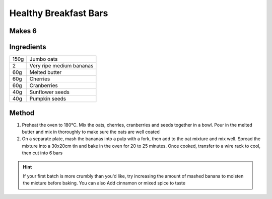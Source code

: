 Healthy Breakfast Bars
======================

Makes 6
--------

Ingredients
-----------

===== =========================
150g  Jumbo oats
2     Very ripe medium bananas
60g   Melted butter
60g   Cherries
60g   Cranberries
40g   Sunflower seeds
40g   Pumpkin seeds
===== =========================


Method
------

1. Preheat the oven to  180°C. Mix the oats, cherries, cranberries and seeds together in a bowl. Pour in the melted butter and mix in thoroughly to make sure the oats are well coated
2. On a separate plate, mash the bananas into a pulp with a fork, then add to the oat mixture and mix well. Spread the mixture into a 30x20cm tin and bake in the oven for 20 to 25 minutes. Once cooked, transfer to a wire rack to cool, then cut into 6 bars

.. hint:: 
  
  If your first batch is more crumbly than you'd like, try increasing the amount of mashed banana to moisten the mixture before baking. You can also Add cinnamon or mixed spice to taste

